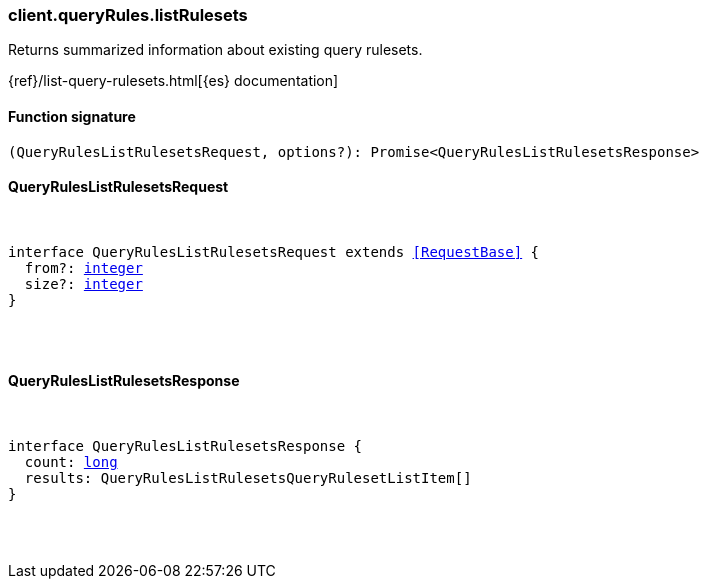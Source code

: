 [[reference-query_rules-list_rulesets]]

////////
===========================================================================================================================
||                                                                                                                       ||
||                                                                                                                       ||
||                                                                                                                       ||
||        ██████╗ ███████╗ █████╗ ██████╗ ███╗   ███╗███████╗                                                            ||
||        ██╔══██╗██╔════╝██╔══██╗██╔══██╗████╗ ████║██╔════╝                                                            ||
||        ██████╔╝█████╗  ███████║██║  ██║██╔████╔██║█████╗                                                              ||
||        ██╔══██╗██╔══╝  ██╔══██║██║  ██║██║╚██╔╝██║██╔══╝                                                              ||
||        ██║  ██║███████╗██║  ██║██████╔╝██║ ╚═╝ ██║███████╗                                                            ||
||        ╚═╝  ╚═╝╚══════╝╚═╝  ╚═╝╚═════╝ ╚═╝     ╚═╝╚══════╝                                                            ||
||                                                                                                                       ||
||                                                                                                                       ||
||    This file is autogenerated, DO NOT send pull requests that changes this file directly.                             ||
||    You should update the script that does the generation, which can be found in:                                      ||
||    https://github.com/elastic/elastic-client-generator-js                                                             ||
||                                                                                                                       ||
||    You can run the script with the following command:                                                                 ||
||       npm run elasticsearch -- --version <version>                                                                    ||
||                                                                                                                       ||
||                                                                                                                       ||
||                                                                                                                       ||
===========================================================================================================================
////////

[discrete]
=== client.queryRules.listRulesets

Returns summarized information about existing query rulesets.

{ref}/list-query-rulesets.html[{es} documentation]

[discrete]
==== Function signature

[source,ts]
----
(QueryRulesListRulesetsRequest, options?): Promise<QueryRulesListRulesetsResponse>
----

[discrete]
==== QueryRulesListRulesetsRequest

[pass]
++++
<pre>
++++
interface QueryRulesListRulesetsRequest extends <<RequestBase>> {
  from?: <<_integer, integer>>
  size?: <<_integer, integer>>
}

[pass]
++++
</pre>
++++
[discrete]
==== QueryRulesListRulesetsResponse

[pass]
++++
<pre>
++++
interface QueryRulesListRulesetsResponse {
  count: <<_long, long>>
  results: QueryRulesListRulesetsQueryRulesetListItem[]
}

[pass]
++++
</pre>
++++
